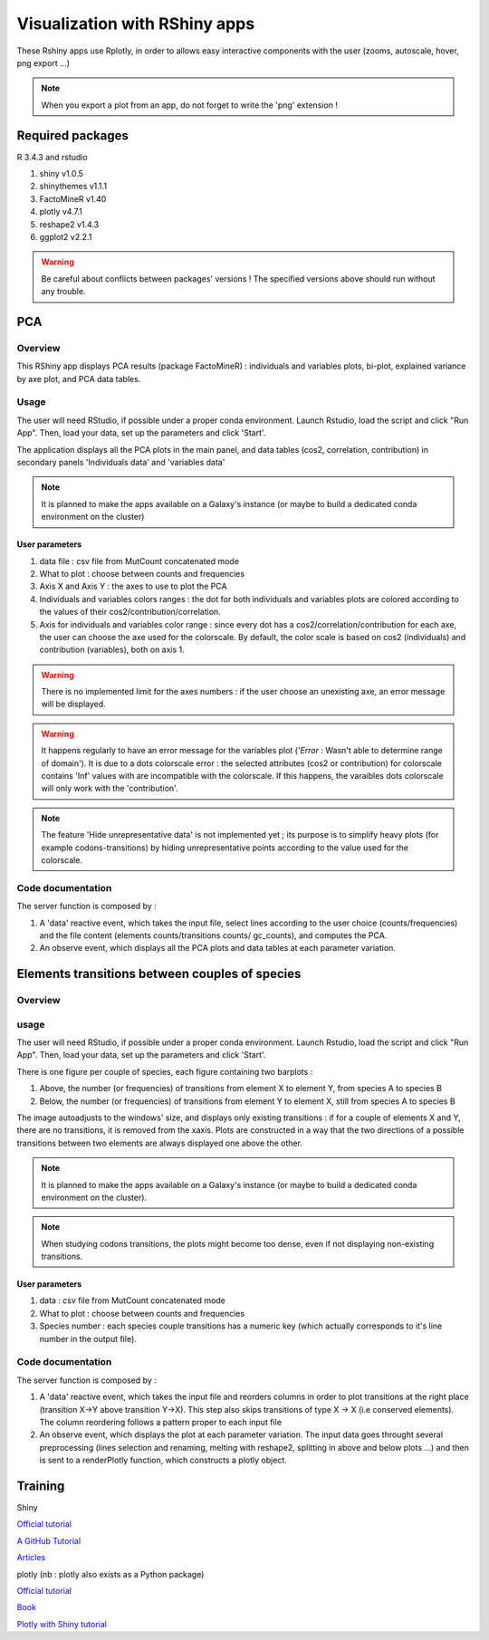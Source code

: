 ******************************
Visualization with RShiny apps
******************************

These Rshiny apps use Rplotly, in order to allows easy interactive components with the user (zooms, autoscale, hover, png export ...)

.. note:: When you export a plot from an app, do not forget to write the 'png' extension !

Required packages
=================

R 3.4.3 and rstudio

#. shiny v1.0.5
#. shinythemes v1.1.1
#. FactoMineR v1.40
#. plotly v4.7.1
#. reshape2 v1.4.3
#. ggplot2 v2.2.1

.. warning:: Be careful about conflicts between packages' versions ! The specified versions above should run without any trouble.

PCA
===

Overview
--------

This RShiny app displays PCA results (package FactoMineR) : individuals and variables plots, bi-plot, explained variance by axe plot, and PCA data tables.

Usage
-----

The user will need RStudio, if possible under a proper conda environment. Launch Rstudio, load the script and click "Run App". Then, load your data, set up the parameters and click 'Start'.

The application displays all the PCA plots in the main panel, and data tables (cos2, correlation, contribution) in secondary panels 'Individuals data' and 'variables data'

.. note:: It is planned to make the apps available on a Galaxy's instance (or maybe to build a dedicated conda environment on the cluster)

User parameters
^^^^^^^^^^^^^^^

#. data file : csv file from MutCount concatenated mode
#. What to plot : choose between counts and frequencies
#. Axis X and Axis Y : the axes to use to plot the PCA
#. Individuals and variables colors ranges : the dot for both individuals and variables plots are colored according to the values of their cos2/contribution/correlation.
#. Axis for individuals and variables color range : since every dot has a cos2/correlation/contribution for each axe, the user can choose the axe used for the colorscale. By default, the color scale is based on cos2 (individuals) and contribution (variables), both on axis 1.

.. Warning:: There is no implemented limit for the axes numbers : if the user choose an unexisting axe, an error message will be displayed.

.. Warning:: It happens regularly to have an error message for the variables plot ('*Error* : Wasn't able to determine range of domain'). It is due to a dots colorscale error : the selected attributes (cos2 or contribution) for colorscale contains 'Inf' values with are incompatible with the colorscale. If this happens, the varaibles dots colorscale will only work with the 'contribution'.

.. note:: The feature 'Hide unrepresentative data' is not implemented yet ; its purpose is to simplify heavy plots (for example codons-transitions) by hiding unrepresentative points according to the value used for the colorscale.

.. image:: _static/example_pca.png
   :align: center


Code documentation
------------------

The server function is composed by :

#. A 'data' reactive event, which takes the input file, select lines according to the user choice (counts/frequencies) and the file content (elements counts/transitions counts/ gc_counts), and computes the PCA.
#. An observe event, which displays all the PCA plots and data tables at each parameter variation.

.. todo:: Make a more classical variable plots (with the arrows) : plotly does not has an automatic way to construct PCAs.
.. todo:: Display two color code on biplots (nb : I tried, but it seems plotly has trouble to handle double color scales)
.. todo:: Display lines names (species) on data tables
.. todo:: Make the use of FCA possible (the counts are actually contingency tables)


Elements transitions between couples of species
===============================================

Overview
--------

usage
-----

The user will need RStudio, if possible under a proper conda environment. Launch Rstudio, load the script and click "Run App". Then, load your data, set up the parameters and click 'Start'.

There is one figure per couple of species, each figure containing two barplots :

#. Above, the number (or frequencies) of transitions from element X to element Y, from species A to species B
#. Below, the number (or frequencies) of transitions from element Y to element X, still from species A to species B

The image autoadjusts to the windows' size, and displays only existing transitions : if for a couple of elements X and Y, there are no transitions, it is removed from the xaxis. Plots are constructed in a way that the two directions of a possible transitions between two elements are always displayed one above the other.

.. image:: _static/example_plot_transitions.png
   :align: center

.. note:: It is planned to make the apps available on a Galaxy's instance (or maybe to build a dedicated conda environment on the cluster).

.. note:: When studying codons transitions, the plots might become too dense, even if not displaying non-existing transitions.

User parameters
^^^^^^^^^^^^^^^

#. data : csv file from MutCount concatenated mode
#. What to plot : choose between counts and frequencies
#. Species number : each species couple transitions has a numeric key (which actually corresponds to it's line number in the output file).

Code documentation
------------------

The server function is composed by :

#. A 'data' reactive event, which takes the input file and reorders columns in order to plot transitions at the right place (transition X->Y above transition Y->X). This step also skips transitions of type X -> X (i.e conserved elements). The column reordering follows a pattern proper to each input file
#. An observe event, which displays the plot at each parameter variation. The input data goes throught several preprocessing (lines selection and renaming, melting with reshape2, splitting in above and below plots ...) and then is sent to a renderPlotly function, which constructs a plotly object.

.. todo:: It would be good to replace the species numbers by the species couples names
.. todo:: Make the pvalues appear on the plot (nb : I tried, but it seems plotly has trouble to handle sublplots)


Training
========

Shiny

`Official tutorial <http://rstudio.github.io/shiny/tutorial/>`_

`A GitHub Tutorial <https://shiny.rstudio.com/tutorial/>`_

`Articles <https://shiny.rstudio.com/articles/>`_

plotly (nb : plotly also exists as a Python package)

`Official tutorial <https://plot.ly/r/>`_

`Book <https://plotly-book.cpsievert.me/>`_

`Plotly with Shiny tutorial <https://plot.ly/r/shiny-tutorial/>`_